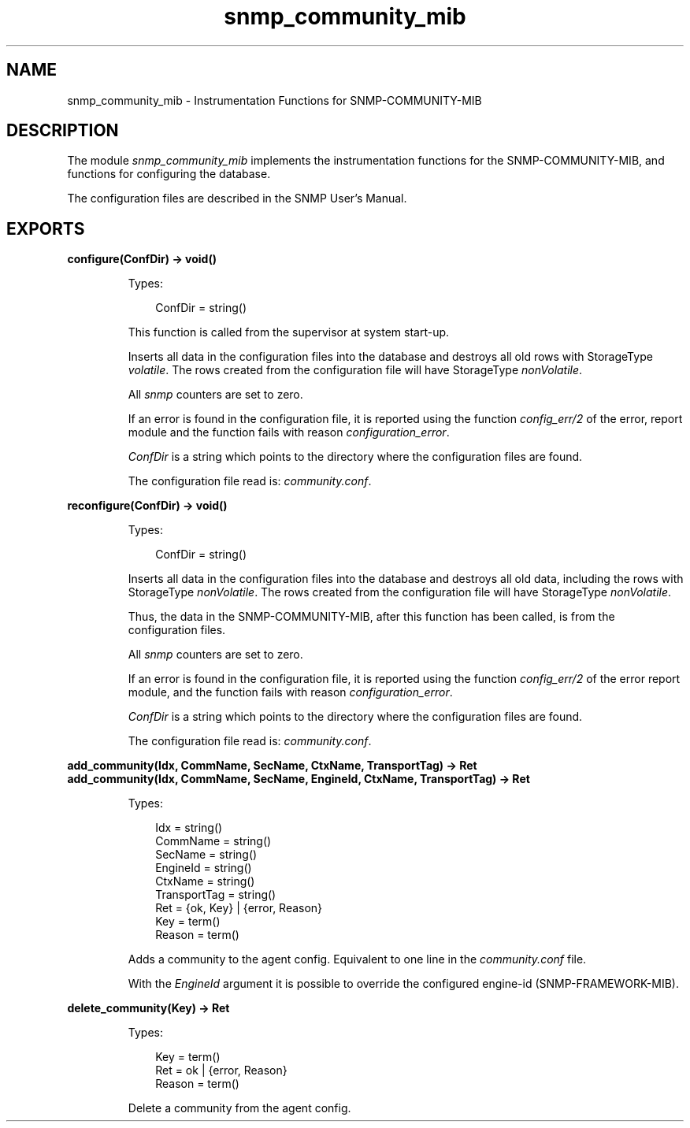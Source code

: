.TH snmp_community_mib 3 "snmp 5.2.6" "Ericsson AB" "Erlang Module Definition"
.SH NAME
snmp_community_mib \- Instrumentation Functions for SNMP-COMMUNITY-MIB
.SH DESCRIPTION
.LP
The module \fIsnmp_community_mib\fR\& implements the instrumentation functions for the SNMP-COMMUNITY-MIB, and functions for configuring the database\&.
.LP
The configuration files are described in the SNMP User\&'s Manual\&.
.SH EXPORTS
.LP
.B
configure(ConfDir) -> void()
.br
.RS
.LP
Types:

.RS 3
ConfDir = string()
.br
.RE
.RE
.RS
.LP
This function is called from the supervisor at system start-up\&.
.LP
Inserts all data in the configuration files into the database and destroys all old rows with StorageType \fIvolatile\fR\&\&. The rows created from the configuration file will have StorageType \fInonVolatile\fR\&\&.
.LP
All \fIsnmp\fR\& counters are set to zero\&.
.LP
If an error is found in the configuration file, it is reported using the function \fIconfig_err/2\fR\& of the error, report module and the function fails with reason \fIconfiguration_error\fR\&\&.
.LP
\fIConfDir\fR\& is a string which points to the directory where the configuration files are found\&.
.LP
The configuration file read is: \fIcommunity\&.conf\fR\&\&.
.RE
.LP
.B
reconfigure(ConfDir) -> void()
.br
.RS
.LP
Types:

.RS 3
ConfDir = string()
.br
.RE
.RE
.RS
.LP
Inserts all data in the configuration files into the database and destroys all old data, including the rows with StorageType \fInonVolatile\fR\&\&. The rows created from the configuration file will have StorageType \fInonVolatile\fR\&\&.
.LP
Thus, the data in the SNMP-COMMUNITY-MIB, after this function has been called, is from the configuration files\&.
.LP
All \fIsnmp\fR\& counters are set to zero\&.
.LP
If an error is found in the configuration file, it is reported using the function \fIconfig_err/2\fR\& of the error report module, and the function fails with reason \fIconfiguration_error\fR\&\&.
.LP
\fIConfDir\fR\& is a string which points to the directory where the configuration files are found\&.
.LP
The configuration file read is: \fIcommunity\&.conf\fR\&\&.
.RE
.LP
.B
add_community(Idx, CommName, SecName, CtxName, TransportTag) -> Ret
.br
.B
add_community(Idx, CommName, SecName, EngineId, CtxName, TransportTag) -> Ret
.br
.RS
.LP
Types:

.RS 3
Idx = string()
.br
CommName = string()
.br
SecName = string()
.br
EngineId = string()
.br
CtxName = string()
.br
TransportTag = string()
.br
Ret = {ok, Key} | {error, Reason}
.br
Key = term()
.br
Reason = term()
.br
.RE
.RE
.RS
.LP
Adds a community to the agent config\&. Equivalent to one line in the \fIcommunity\&.conf\fR\& file\&.
.LP
With the \fIEngineId\fR\& argument it is possible to override the configured engine-id (SNMP-FRAMEWORK-MIB)\&.
.RE
.LP
.B
delete_community(Key) -> Ret
.br
.RS
.LP
Types:

.RS 3
Key = term()
.br
Ret = ok | {error, Reason}
.br
Reason = term()
.br
.RE
.RE
.RS
.LP
Delete a community from the agent config\&.
.RE